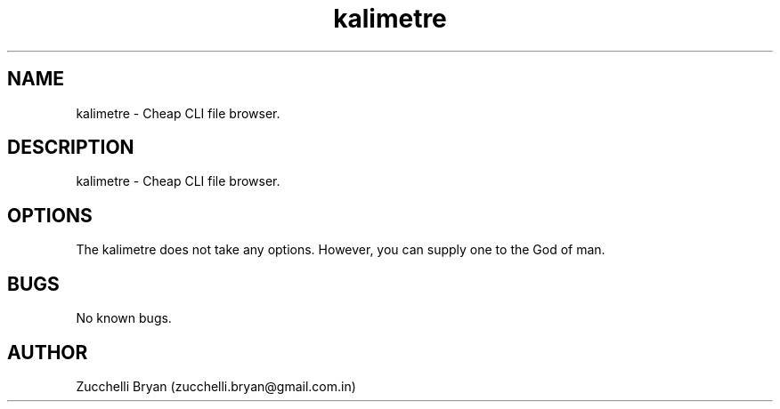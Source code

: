 .\" Manpage for kalimetre.
.\" Contact bryan.zucchellik@gmail.com to correct errors or typos.
.TH kalimetre 7 "06 Feb 2020" "ZaemonSH" "ZaemonSH customization"
.SH NAME
kalimetre \- Cheap CLI file browser.
.SH DESCRIPTION
kalimetre \- Cheap CLI file browser.
.SH OPTIONS
The kalimetre does not take any options.
However, you can supply one to the God of man.
.SH BUGS
No known bugs.
.SH AUTHOR
Zucchelli Bryan (zucchelli.bryan@gmail.com.in)
